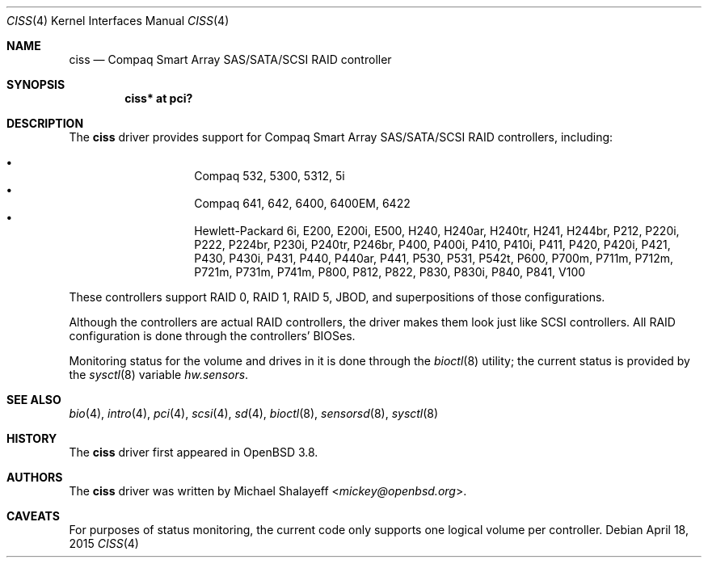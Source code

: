 .\"	$OpenBSD: ciss.4,v 1.18 2015/04/18 12:04:59 jmc Exp $
.\"
.\" Michael Shalayeff, 2005. Public Domain.
.\"
.Dd $Mdocdate: April 18 2015 $
.Dt CISS 4
.Os
.Sh NAME
.Nm ciss
.Nd Compaq Smart Array SAS/SATA/SCSI RAID controller
.Sh SYNOPSIS
.Cd "ciss* at pci?"
.Sh DESCRIPTION
The
.Nm
driver provides support for Compaq Smart Array SAS/SATA/SCSI
RAID controllers, including:
.Pp
.Bl -bullet -width Ds -offset indent -compact
.It
Compaq 532, 5300, 5312, 5i
.It
Compaq 641, 642, 6400, 6400EM, 6422
.It
Hewlett-Packard 6i, E200, E200i, E500, H240, H240ar, H240tr, H241, H244br,
P212, P220i, P222, P224br, P230i, P240tr, P246br, P400, P400i, P410, P410i,
P411, P420, P420i, P421, P430, P430i, P431, P440, P440ar, P441, P530, P531,
P542t, P600, P700m, P711m, P712m, P721m, P731m, P741m, P800, P812, P822, P830,
P830i, P840, P841, V100
.El
.Pp
These controllers support RAID 0, RAID 1, RAID 5, JBOD,
and superpositions of those configurations.
.Pp
Although the controllers are actual RAID controllers,
the driver makes them look just like SCSI controllers.
All RAID configuration is done through the controllers' BIOSes.
.Pp
Monitoring status for the volume and drives in it is done through the
.Xr bioctl 8
utility;
the current status is provided by the
.Xr sysctl 8
variable
.Va hw.sensors .
.Sh SEE ALSO
.Xr bio 4 ,
.Xr intro 4 ,
.Xr pci 4 ,
.Xr scsi 4 ,
.Xr sd 4 ,
.Xr bioctl 8 ,
.Xr sensorsd 8 ,
.Xr sysctl 8
.Sh HISTORY
The
.Nm
driver first appeared in
.Ox 3.8 .
.Sh AUTHORS
The
.Nm
driver was written by
.An Michael Shalayeff Aq Mt mickey@openbsd.org .
.Sh CAVEATS
For purposes of status monitoring,
the current code only supports one logical
volume per controller.
